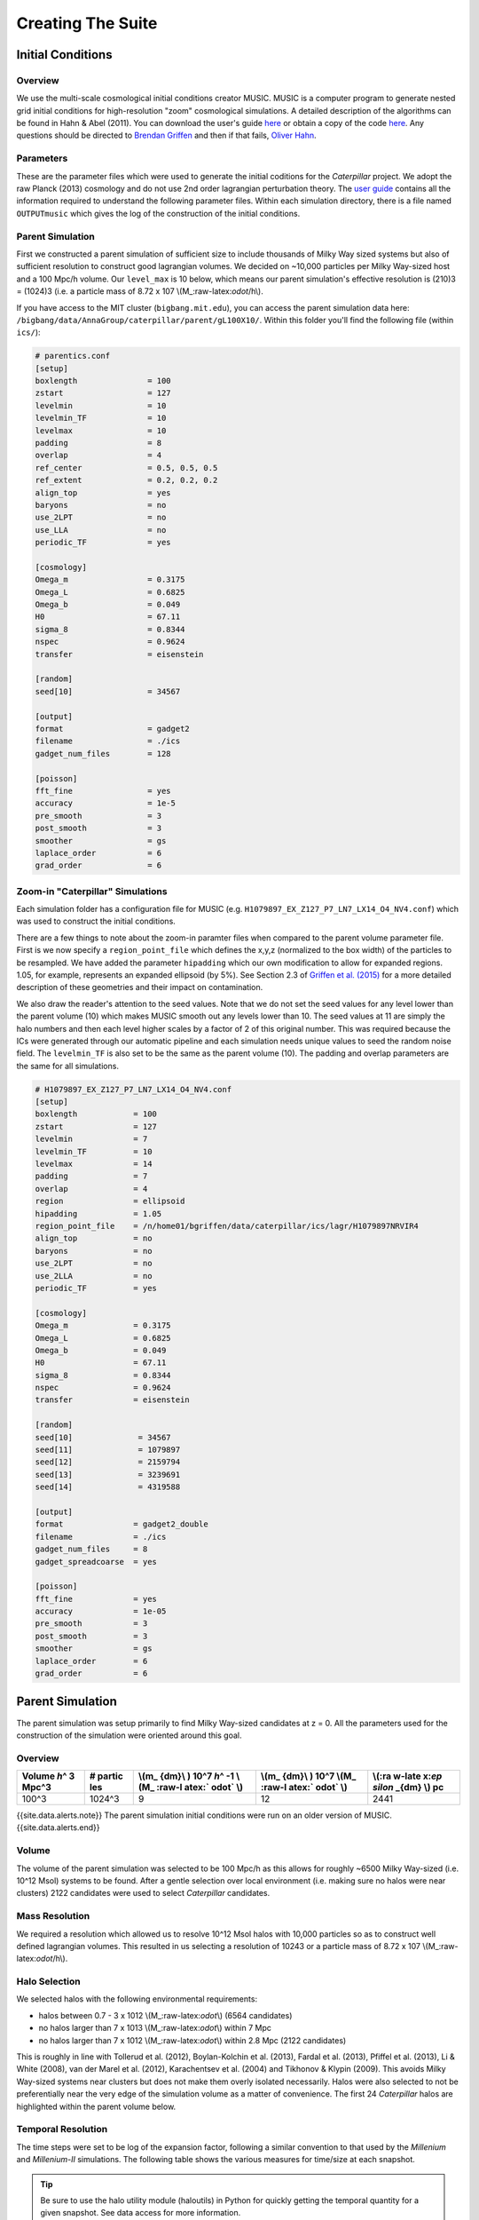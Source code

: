 ========================
Creating The Suite
========================

Initial Conditions
========================

Overview
--------

We use the multi-scale cosmological initial conditions creator MUSIC.
MUSIC is a computer program to generate nested grid initial conditions
for high-resolution "zoom" cosmological simulations. A detailed
description of the algorithms can be found in Hahn & Abel (2011). You
can download the user's guide
`here <https://bitbucket.org/ohahn/music/downloads/MUSIC_Users_Guide.pdf>`__
or obtain a copy of the code
`here <https://people.phys.ethz.ch/~hahn/MUSIC/>`__. Any questions
should be directed to `Brendan Griffen <brendan.f.griffen@gmail.com>`__
and then if that fails, `Oliver Hahn <hahn@phys.ethz.ch>`__.

Parameters
----------

These are the parameter files which were used to generate the initial
coditions for the *Caterpillar* project. We adopt the raw Planck (2013)
cosmology and do not use 2nd order lagrangian perturbation theory. The
`user
guide <https://bitbucket.org/ohahn/music/downloads/MUSIC_Users_Guide.pdf>`__
contains all the information required to understand the following
parameter files. Within each simulation directory, there is a file named
``OUTPUTmusic`` which gives the log of the construction of the initial
conditions.

Parent Simulation
--------

First we constructed a parent simulation of sufficient size to include
thousands of Milky Way sized systems but also of sufficient resolution
to construct good lagrangian volumes. We decided on ~10,000 particles
per Milky Way-sized host and a 100 Mpc/h volume. Our ``level_max`` is 10
below, which means our parent simulation's effective resolution is
(210)3 = (1024)3 (i.e. a particle mass of 8.72 x 107
\\(M\_:raw-latex:`\odot`/h\\).

If you have access to the MIT cluster (``bigbang.mit.edu``), you can
access the parent simulation data here:
``/bigbang/data/AnnaGroup/caterpillar/parent/gL100X10/``. Within this
folder you'll find the following file (within ``ics/``):

.. code:: bash

    # parentics.conf
    [setup]
    boxlength               = 100
    zstart                  = 127
    levelmin                = 10
    levelmin_TF             = 10
    levelmax                = 10
    padding                 = 8
    overlap                 = 4
    ref_center              = 0.5, 0.5, 0.5
    ref_extent              = 0.2, 0.2, 0.2
    align_top               = yes
    baryons                 = no
    use_2LPT                = no
    use_LLA                 = no
    periodic_TF             = yes

    [cosmology]
    Omega_m                 = 0.3175      
    Omega_L                 = 0.6825       
    Omega_b                 = 0.049     
    H0                      = 67.11         
    sigma_8                 = 0.8344        
    nspec                   = 0.9624        
    transfer                = eisenstein

    [random]
    seed[10]                = 34567

    [output]
    format                  = gadget2
    filename                = ./ics
    gadget_num_files        = 128

    [poisson]
    fft_fine                = yes
    accuracy                = 1e-5
    pre_smooth              = 3
    post_smooth             = 3
    smoother                = gs
    laplace_order           = 6
    grad_order              = 6

Zoom-in "Caterpillar" Simulations
--------

Each simulation folder has a configuration file for MUSIC (e.g.
``H1079897_EX_Z127_P7_LN7_LX14_O4_NV4.conf``) which was used to
construct the initial conditions.

There are a few things to note about the zoom-in paramter files when
compared to the parent volume parameter file. First is we now specify a
``region_point_file`` which defines the x,y,z (normalized to the box
width) of the particles to be resampled. We have added the parameter
``hipadding`` which our own modification to allow for expanded regions.
1.05, for example, represents an expanded ellipsoid (by 5%). See Section
2.3 of `Griffen et al.
(2015) <http://adsabs.harvard.edu/cgi-bin/bib_query?arXiv:1509.01255>`__
for a more detailed description of these geometries and their impact on
contamination.

We also draw the reader's attention to the seed values. Note that we do
not set the seed values for any level lower than the parent volume (10)
which makes MUSIC smooth out any levels lower than 10. The seed values
at 11 are simply the halo numbers and then each level higher scales by a
factor of 2 of this original number. This was required because the ICs
were generated through our automatic pipeline and each simulation needs
unique values to seed the random noise field. The ``levelmin_TF`` is
also set to be the same as the parent volume (10). The padding and
overlap parameters are the same for all simulations.

.. code:: bash

    # H1079897_EX_Z127_P7_LN7_LX14_O4_NV4.conf
    [setup]
    boxlength            = 100
    zstart               = 127
    levelmin             = 7
    levelmin_TF          = 10
    levelmax             = 14
    padding              = 7
    overlap              = 4
    region               = ellipsoid
    hipadding            = 1.05
    region_point_file    = /n/home01/bgriffen/data/caterpillar/ics/lagr/H1079897NRVIR4
    align_top            = no
    baryons              = no
    use_2LPT             = no
    use_2LLA             = no
    periodic_TF          = yes

    [cosmology]
    Omega_m              = 0.3175
    Omega_L              = 0.6825
    Omega_b              = 0.049
    H0                   = 67.11
    sigma_8              = 0.8344
    nspec                = 0.9624
    transfer             = eisenstein

    [random]
    seed[10]              = 34567
    seed[11]              = 1079897
    seed[12]              = 2159794
    seed[13]              = 3239691
    seed[14]              = 4319588

    [output]
    format               = gadget2_double
    filename             = ./ics
    gadget_num_files     = 8
    gadget_spreadcoarse  = yes

    [poisson]
    fft_fine             = yes
    accuracy             = 1e-05
    pre_smooth           = 3
    post_smooth          = 3
    smoother             = gs
    laplace_order        = 6
    grad_order           = 6


Parent Simulation
========================

The parent simulation was setup primarily to find Milky Way-sized
candidates at z = 0. All the parameters used for the construction of the
simulation were oriented around this goal.

Overview
--------

.. raw:: html

   <center>

+--------+--------+--------+--------+--------+
| Volume | #      | \\(m\_ | \\(m\_ | \\(:ra |
| *h*\ ^ | partic | {dm}\\ | {dm}\\ | w-late |
| 3      | les    | )      | )      | x:`\ep |
| Mpc^3  |        | 10^7   | 10^7   | silon` |
|        |        | *h*\ ^ | \\(M\_ | \_{dm} |
|        |        | -1     | :raw-l | \\)    |
|        |        | \\(M\_ | atex:` | pc     |
|        |        | :raw-l | \odot` |        |
|        |        | atex:` | \\)    |        |
|        |        | \odot` |        |        |
|        |        | \\)    |        |        |
+========+========+========+========+========+
| 100^3  | 1024^3 | 9      | 12     | 2441   |
+--------+--------+--------+--------+--------+

.. raw:: html

   </center>

{{site.data.alerts.note}} The parent simulation initial conditions were
run on an older version of MUSIC.{{site.data.alerts.end}}

Volume
------

The volume of the parent simulation was selected to be 100 Mpc/h as this
allows for roughly ~6500 Milky Way-sized (i.e. 10^12 Msol) systems to be
found. After a gentle selection over local environment (i.e. making sure
no halos were near clusters) 2122 candidates were used to select
*Caterpillar* candidates.

Mass Resolution
---------------

We required a resolution which allowed us to resolve 10^12 Msol halos
with 10,000 particles so as to construct well defined lagrangian
volumes. This resulted in us selecting a resolution of 10243 or a
particle mass of 8.72 x 107 \\(M\_:raw-latex:`\odot`/h\\).

Halo Selection
--------------

We selected halos with the following environmental requirements:

-  halos between 0.7 - 3 x 1012 \\(M\_:raw-latex:`\odot`\\) (6564
   candidates)
-  no halos larger than 7 x 1013 \\(M\_:raw-latex:`\odot`\\) within 7
   Mpc
-  no halos larger than 7 x 1012 \\(M\_:raw-latex:`\odot`\\) within 2.8
   Mpc (2122 candidates)

This is roughly in line with Tollerud et al. (2012), Boylan-Kolchin et
al. (2013), Fardal et al. (2013), Pfiffel et al. (2013), Li & White
(2008), van der Marel et al. (2012), Karachentsev et al. (2004) and
Tikhonov & Klypin (2009). This avoids Milky Way-sized systems near
clusters but does not make them overly isolated necessarily. Halos were
also selected to not be preferentially near the very edge of the
simulation volume as a matter of convenience. The first 24 *Caterpillar*
halos are highlighted within the parent volume below.

.. raw:: html

   <center>

.. raw:: html

   </center>

Temporal Resolution
-------------------

The time steps were set to be log of the expansion factor, following a
similar convention to that used by the *Millenium* and *Millenium-II*
simulations. The following table shows the various measures for
time/size at each snapshot.

.. TIP::
    Be sure to use the halo utility module (haloutils) in Python for quickly getting the temporal quantity for a given snapshot. See data access for more information.

.. raw:: html

   <center>

 Download CSV

+--------+----------------+------------+-----------+
| Snap   | Scale Factor   | Redshift   | Time      |
+========+================+============+===========+
| 0      | 0.0213         | 46.0000    | 0.0535    |
+--------+----------------+------------+-----------+
| 1      | 0.0290         | 33.5029    | 0.0851    |
+--------+----------------+------------+-----------+
| 2      | 0.0367         | 26.2557    | 0.1212    |
+--------+----------------+------------+-----------+
| 3      | 0.0444         | 21.5245    | 0.1613    |
+--------+----------------+------------+-----------+
| 4      | 0.0521         | 18.1929    | 0.2051    |
+--------+----------------+------------+-----------+
| 5      | 0.0598         | 15.7199    | 0.2522    |
+--------+----------------+------------+-----------+
| 6      | 0.0675         | 13.8114    | 0.3025    |
+--------+----------------+------------+-----------+
| 7      | 0.0752         | 12.2940    | 0.3557    |
+--------+----------------+------------+-----------+
| 8      | 0.0829         | 11.0586    | 0.4117    |
+--------+----------------+------------+-----------+
| 9      | 0.0906         | 10.0333    | 0.4704    |
+--------+----------------+------------+-----------+
| 10     | 0.0983         | 9.1687     | 0.5316    |
+--------+----------------+------------+-----------+
| 11     | 0.1060         | 8.4297     | 0.5952    |
+--------+----------------+------------+-----------+
| 12     | 0.1138         | 7.7909     | 0.6612    |
+--------+----------------+------------+-----------+
| 13     | 0.1215         | 7.2331     | 0.7294    |
+--------+----------------+------------+-----------+
| 14     | 0.1292         | 6.7419     | 0.7998    |
+--------+----------------+------------+-----------+
| 15     | 0.1369         | 6.3060     | 0.8723    |
+--------+----------------+------------+-----------+
| 16     | 0.1446         | 5.9166     | 0.9469    |
+--------+----------------+------------+-----------+
| 17     | 0.1523         | 5.5666     | 1.0234    |
+--------+----------------+------------+-----------+
| 18     | 0.1600         | 5.2503     | 1.1018    |
+--------+----------------+------------+-----------+
| 19     | 0.1677         | 4.9630     | 1.1821    |
+--------+----------------+------------+-----------+
| 20     | 0.1754         | 4.7011     | 1.2642    |
+--------+----------------+------------+-----------+
| 21     | 0.1831         | 4.4611     | 1.3481    |
+--------+----------------+------------+-----------+
| 22     | 0.1908         | 4.2406     | 1.4337    |
+--------+----------------+------------+-----------+
| 23     | 0.1985         | 4.0371     | 1.5210    |
+--------+----------------+------------+-----------+
| 24     | 0.2062         | 3.8489     | 1.6098    |
+--------+----------------+------------+-----------+
| 25     | 0.2139         | 3.6742     | 1.7003    |
+--------+----------------+------------+-----------+
| 26     | 0.2216         | 3.5117     | 1.7923    |
+--------+----------------+------------+-----------+
| 27     | 0.2294         | 3.3601     | 1.8858    |
+--------+----------------+------------+-----------+
| 28     | 0.2371         | 3.2184     | 1.9808    |
+--------+----------------+------------+-----------+
| 29     | 0.2448         | 3.0856     | 2.0772    |
+--------+----------------+------------+-----------+
| 30     | 0.2525         | 2.9608     | 2.1749    |
+--------+----------------+------------+-----------+
| 31     | 0.2602         | 2.8435     | 2.2741    |
+--------+----------------+------------+-----------+
| 32     | 0.2679         | 2.7330     | 2.3745    |
+--------+----------------+------------+-----------+
| 33     | 0.2756         | 2.6286     | 2.4762    |
+--------+----------------+------------+-----------+
| 34     | 0.2833         | 2.5299     | 2.5792    |
+--------+----------------+------------+-----------+
| 35     | 0.2910         | 2.4364     | 2.6834    |
+--------+----------------+------------+-----------+
| 36     | 0.2987         | 2.3477     | 2.7888    |
+--------+----------------+------------+-----------+
| 37     | 0.3064         | 2.2635     | 2.8953    |
+--------+----------------+------------+-----------+
| 38     | 0.3141         | 2.1835     | 3.0029    |
+--------+----------------+------------+-----------+
| 39     | 0.3218         | 2.1072     | 3.1116    |
+--------+----------------+------------+-----------+
| 40     | 0.3295         | 2.0346     | 3.2213    |
+--------+----------------+------------+-----------+
| 41     | 0.3372         | 1.9652     | 3.3321    |
+--------+----------------+------------+-----------+
| 42     | 0.3449         | 1.8990     | 3.4438    |
+--------+----------------+------------+-----------+
| 43     | 0.3527         | 1.8356     | 3.5565    |
+--------+----------------+------------+-----------+
| 44     | 0.3604         | 1.7750     | 3.6701    |
+--------+----------------+------------+-----------+
| 45     | 0.3681         | 1.7169     | 3.7846    |
+--------+----------------+------------+-----------+
| 46     | 0.3758         | 1.6612     | 3.9000    |
+--------+----------------+------------+-----------+
| 47     | 0.3835         | 1.6077     | 4.0161    |
+--------+----------------+------------+-----------+
| 48     | 0.3912         | 1.5563     | 4.1331    |
+--------+----------------+------------+-----------+
| 49     | 0.3989         | 1.5069     | 4.2508    |
+--------+----------------+------------+-----------+
| 50     | 0.4066         | 1.4594     | 4.3693    |
+--------+----------------+------------+-----------+
| 51     | 0.4143         | 1.4137     | 4.4884    |
+--------+----------------+------------+-----------+
| 52     | 0.4220         | 1.3696     | 4.6082    |
+--------+----------------+------------+-----------+
| 53     | 0.4297         | 1.3271     | 4.7287    |
+--------+----------------+------------+-----------+
| 54     | 0.4374         | 1.2861     | 4.8497    |
+--------+----------------+------------+-----------+
| 55     | 0.4451         | 1.2465     | 4.9714    |
+--------+----------------+------------+-----------+
| 56     | 0.4528         | 1.2083     | 5.0936    |
+--------+----------------+------------+-----------+
| 57     | 0.4605         | 1.1713     | 5.2163    |
+--------+----------------+------------+-----------+
| 58     | 0.4683         | 1.1356     | 5.3395    |
+--------+----------------+------------+-----------+
| 59     | 0.4760         | 1.1010     | 5.4632    |
+--------+----------------+------------+-----------+
| 60     | 0.4837         | 1.0675     | 5.5873    |
+--------+----------------+------------+-----------+
| 61     | 0.4914         | 1.0351     | 5.7118    |
+--------+----------------+------------+-----------+
| 62     | 0.4991         | 1.0037     | 5.8367    |
+--------+----------------+------------+-----------+
| 63     | 0.5068         | 0.9732     | 5.9620    |
+--------+----------------+------------+-----------+
| 64     | 0.5145         | 0.9437     | 6.0876    |
+--------+----------------+------------+-----------+
| 65     | 0.5222         | 0.9150     | 6.2135    |
+--------+----------------+------------+-----------+
| 66     | 0.5299         | 0.8871     | 6.3396    |
+--------+----------------+------------+-----------+
| 67     | 0.5376         | 0.8601     | 6.4660    |
+--------+----------------+------------+-----------+
| 68     | 0.5453         | 0.8338     | 6.5927    |
+--------+----------------+------------+-----------+
| 69     | 0.5530         | 0.8082     | 6.7195    |
+--------+----------------+------------+-----------+
| 70     | 0.5607         | 0.7834     | 6.8465    |
+--------+----------------+------------+-----------+
| 71     | 0.5684         | 0.7592     | 6.9737    |
+--------+----------------+------------+-----------+
| 72     | 0.5761         | 0.7357     | 7.1010    |
+--------+----------------+------------+-----------+
| 73     | 0.5838         | 0.7128     | 7.2284    |
+--------+----------------+------------+-----------+
| 74     | 0.5916         | 0.6905     | 7.3559    |
+--------+----------------+------------+-----------+
| 75     | 0.5993         | 0.6687     | 7.4835    |
+--------+----------------+------------+-----------+
| 76     | 0.6070         | 0.6475     | 7.6111    |
+--------+----------------+------------+-----------+
| 77     | 0.6147         | 0.6269     | 7.7387    |
+--------+----------------+------------+-----------+
| 78     | 0.6224         | 0.6067     | 7.8663    |
+--------+----------------+------------+-----------+
| 79     | 0.6301         | 0.5871     | 7.9939    |
+--------+----------------+------------+-----------+
| 80     | 0.6378         | 0.5679     | 8.1215    |
+--------+----------------+------------+-----------+
| 81     | 0.6455         | 0.5492     | 8.2490    |
+--------+----------------+------------+-----------+
| 82     | 0.6532         | 0.5309     | 8.3764    |
+--------+----------------+------------+-----------+
| 83     | 0.6609         | 0.5131     | 8.5038    |
+--------+----------------+------------+-----------+
| 84     | 0.6686         | 0.4956     | 8.6310    |
+--------+----------------+------------+-----------+
| 85     | 0.6763         | 0.4786     | 8.7581    |
+--------+----------------+------------+-----------+
| 86     | 0.6840         | 0.4619     | 8.8851    |
+--------+----------------+------------+-----------+
| 87     | 0.6917         | 0.4456     | 9.0119    |
+--------+----------------+------------+-----------+
| 88     | 0.6994         | 0.4297     | 9.1385    |
+--------+----------------+------------+-----------+
| 89     | 0.7072         | 0.4141     | 9.2649    |
+--------+----------------+------------+-----------+
| 90     | 0.7149         | 0.3989     | 9.3912    |
+--------+----------------+------------+-----------+
| 91     | 0.7226         | 0.3840     | 9.5172    |
+--------+----------------+------------+-----------+
| 92     | 0.7303         | 0.3694     | 9.6430    |
+--------+----------------+------------+-----------+
| 93     | 0.7380         | 0.3551     | 9.7685    |
+--------+----------------+------------+-----------+
| 94     | 0.7457         | 0.3410     | 9.8938    |
+--------+----------------+------------+-----------+
| 95     | 0.7534         | 0.3273     | 10.0188   |
+--------+----------------+------------+-----------+
| 96     | 0.7611         | 0.3139     | 10.1436   |
+--------+----------------+------------+-----------+
| 97     | 0.7688         | 0.3007     | 10.2680   |
+--------+----------------+------------+-----------+
| 98     | 0.7765         | 0.2878     | 10.3922   |
+--------+----------------+------------+-----------+
| 99     | 0.7842         | 0.2752     | 10.5160   |
+--------+----------------+------------+-----------+
| 100    | 0.7919         | 0.2627     | 10.6395   |
+--------+----------------+------------+-----------+
| 101    | 0.7996         | 0.2506     | 10.7627   |
+--------+----------------+------------+-----------+
| 102    | 0.8073         | 0.2386     | 10.8855   |
+--------+----------------+------------+-----------+
| 103    | 0.8150         | 0.2269     | 11.0081   |
+--------+----------------+------------+-----------+
| 104    | 0.8228         | 0.2154     | 11.1302   |
+--------+----------------+------------+-----------+
| 105    | 0.8305         | 0.2042     | 11.2520   |
+--------+----------------+------------+-----------+
| 106    | 0.8382         | 0.1931     | 11.3734   |
+--------+----------------+------------+-----------+
| 107    | 0.8459         | 0.1822     | 11.4944   |
+--------+----------------+------------+-----------+
| 108    | 0.8536         | 0.1715     | 11.6151   |
+--------+----------------+------------+-----------+
| 109    | 0.8613         | 0.1611     | 11.7354   |
+--------+----------------+------------+-----------+
| 110    | 0.8690         | 0.1508     | 11.8552   |
+--------+----------------+------------+-----------+
| 111    | 0.8767         | 0.1406     | 11.9747   |
+--------+----------------+------------+-----------+
| 112    | 0.8844         | 0.1307     | 12.0938   |
+--------+----------------+------------+-----------+
| 113    | 0.8921         | 0.1209     | 12.2124   |
+--------+----------------+------------+-----------+
| 114    | 0.8998         | 0.1113     | 12.3307   |
+--------+----------------+------------+-----------+
| 115    | 0.9075         | 0.1019     | 12.4485   |
+--------+----------------+------------+-----------+
| 116    | 0.9152         | 0.0926     | 12.5659   |
+--------+----------------+------------+-----------+
| 117    | 0.9229         | 0.0835     | 12.6828   |
+--------+----------------+------------+-----------+
| 118    | 0.9306         | 0.0745     | 12.7994   |
+--------+----------------+------------+-----------+
| 119    | 0.9383         | 0.0657     | 12.9155   |
+--------+----------------+------------+-----------+
| 120    | 0.9461         | 0.0570     | 13.0311   |
+--------+----------------+------------+-----------+
| 121    | 0.9538         | 0.0485     | 13.1464   |
+--------+----------------+------------+-----------+
| 122    | 0.9615         | 0.0401     | 13.2611   |
+--------+----------------+------------+-----------+
| 123    | 0.9692         | 0.0318     | 13.3755   |
+--------+----------------+------------+-----------+
| 124    | 0.9769         | 0.0237     | 13.4894   |
+--------+----------------+------------+-----------+
| 125    | 0.9846         | 0.0157     | 13.6028   |
+--------+----------------+------------+-----------+
| 126    | 0.9923         | 0.0078     | 13.7158   |
+--------+----------------+------------+-----------+
| 127    | 1.0000         | 0.0000     | 13.8283   |
+--------+----------------+------------+-----------+

.. raw:: html

   </center>


Zoom-in "Caterpillar" Halos
========================

.. NOTE::
   The majority of the information about the zoom-in runs can be found in `Griffen et al. (2016) <http://adsabs.harvard.edu/cgi-bin/bib_query?arXiv:1509.01255>`__. Here we simply outline some details which were left out of the publication for the sake of brevity.

Overview
--------

.. raw:: html

   <center>

+--------+--------+--------+--------+--------+--------+
| ~\ *Aq | MUSIC  | Effect | \\(m\_ | \\(m\_ | \\(:ra |
| uarius | *level | ive    | {dm}\\ | {dm}\\ | w-late |
| *      | max*   | Resolu | )      | )      | x:`\ep |
| Level  |        | tion   | 10^4   | 10^4   | silon` |
|        |        |        | *h*\ ^ | \\(M\_ | \_{dm} |
|        |        |        | -1     | :raw-l | \\)    |
|        |        |        | \\(M\_ | atex:` | pc/h   |
|        |        |        | :raw-l | \odot` |        |
|        |        |        | atex:` | \\)    |        |
|        |        |        | \odot` |        |        |
|        |        |        | \\)    |        |        |
+========+========+========+========+========+========+
| 1      | 15     | 32768^ | 0.25   | 0.37   | 36     |
|        |        | 3      |        |        |        |
+--------+--------+--------+--------+--------+--------+
| **2**  | **14** | **1638 | **2**  | **3**  | **76** |
|        |        | 4^3**  |        |        |        |
+--------+--------+--------+--------+--------+--------+
| 3      | 13     | 8096^3 | 16     | 24     | 152    |
+--------+--------+--------+--------+--------+--------+
| 4      | 12     | 4096^3 | 128    | 190    | 228    |
+--------+--------+--------+--------+--------+--------+
| 5      | 11     | 2048^3 | 1025   | 1527   | 452    |
+--------+--------+--------+--------+--------+--------+

.. raw:: html

   </center>

Each panel represents one single realization of the Cat-1 halo at
different resolutions. The far left is an LX11 run and the far right is
an LX14 run.

.. NOTE:: 
   The LX15 run has currently only been run for one of the halos and has been temporarily paused at z = 1. This will be finished with a few others once the main suite has been completed.

We have complete (modified) rockstar halo catalogues (together with
consistent-trees merger trees) and z = 0 subfind catalogues.

Force Softening
---------------

Softening was 1/80th the interparticle separation. We adopt the formula:
``boxwidth/lx^2/80`` but stagger the force softenings for each higher
level as 4 x base, 8 x base, 32 x base, 64 x base where base is the base
force softening. For each of the zooms, this equates to:

.. raw:: html

   <center>

+----------------------+---------------+---------------+---------------+----------------+
| In Gadget            | LX11          | LX12          | LX13          | LX14           |
+======================+===============+===============+===============+================+
| ``SofteningHalo``    | 0.000610352   | 0.000305176   | 0.000152588   | 0.0000762939   |
+----------------------+---------------+---------------+---------------+----------------+
| ``SofteningDisk``    | 0.002441406   | 0.001220703   | 0.000610352   | 0.000305176    |
+----------------------+---------------+---------------+---------------+----------------+
| ``SofteningBulge``   | 0.004882813   | 0.002441406   | 0.001220703   | 0.000610352    |
+----------------------+---------------+---------------+---------------+----------------+
| ``SofteningStars``   | 0.01953125    | 0.009765625   | 0.004882813   | 0.002441406    |
+----------------------+---------------+---------------+---------------+----------------+
| ``SofteningBndry``   | 0.0390625     | 0.01953125    | 0.009765625   | 0.004882813    |
+----------------------+---------------+---------------+---------------+----------------+

units of Mpc/h

.. raw:: html

   </center>

Temporal Resolution
-------------------

.. IMPORTANT::
   Timesteps are spaced logarithmically in expansion factor to z = 6, then linearly spaced in expansion factor down to z = 0. Always be aware of this as it could be strength and a weakness of your study.

This image shows the difference between the time step resolutions used
in Caterpillar and those used in the Aquarius simulation. We wanted
higher resolution at all redshifts for many purposes. At z > 6 we wanted
to model Lyman-Werner radiation which requires timesteps of order the
lifespan of Population III star formation. At low redshift we wanted
timesteps of roughly 50-60 Myrs which is the disruption time scale of
many small dwarf galaxies of the Milky Way. This also allows detailed
modelling of the pericentric passages of infalling satellite systems,
which is a crucial parameter for determining post-infall mass loss, for
example.

.. raw:: html

   <center>

.. raw:: html

   </center>

Contamination Study
-------------------

A number of contamination studies have been carried out. This involves
changing the Lagrangian geometry in some way to keep the contamination
(distance to the nearest particle type 2 as far as possible) low whilst
conserving CPU hours. Our selected test geometries were as follows

.. raw:: html

   <center>

+--------+------+
| Geomet | Deta |
| ry     | il   |
+========+======+
| BA     | Orig |
|        | inal |
|        | MUSI |
|        | C    |
|        | boun |
|        | ding |
|        | box  |
|        | (e.g |
|        | .    |
|        | the  |
|        | exac |
|        | t    |
|        | boun |
|        | ding |
|        | box  |
|        | of   |
|        | lagr |
|        | volu |
|        | me). |
+--------+------+
| BB     | 1.2  |
|        | boun |
|        | ding |
|        | box  |
|        | exte |
|        | nt   |
+--------+------+
| BC     | 1.4  |
|        | boun |
|        | ding |
|        | box  |
|        | exte |
|        | nt   |
+--------+------+
| BD     | 1.6  |
|        | boun |
|        | ding |
|        | box  |
|        | exte |
|        | nt   |
+--------+------+
| CA     | Conv |
|        | ex   |
|        | Hull |
|        | Volu |
|        | me   |
+--------+------+
| EA     | Orig |
|        | inal |
|        | MUSI |
|        | C    |
|        | elli |
|        | psoi |
|        | d    |
|        | (e.g |
|        | .    |
|        | the  |
|        | exac |
|        | t    |
|        | boun |
|        | ding |
|        | box  |
|        | of   |
|        | lagr |
|        | volu |
|        | me). |
+--------+------+
| EB     | 1.1  |
|        | padd |
|        | ing  |
+--------+------+
| EC     | 1.2  |
|        | padd |
|        | ing  |
+--------+------+
| EX     | 1.05 |
|        | padd |
|        | ing  |
+--------+------+

.. raw:: html

   </center>

We did this for both 4 and 5 times the virial radius at z = 0 (marked by
the letter 4 or 5 at the end of the abbreviated geometry). Making a
total of ~18 test halos per *Caterpillar* halo. Our requirement was that
there was no contamation (particle type 2) within 1 Mpc of the host at
the LX11 level.

We also looked at how the geometry of the lagrangian volume affected the
contamination radius. As outlined in Griffen et al. (2015), we did not
find any correlation with geometry and overall level contamination.
Every simulation requires its own tailored geometry to achieve our
contamination requirements.

.. raw:: html

   <center>

.. raw:: html

   </center>

The size of the lagrangian volumes were also another challenge to
overcome. If a halo had LX11 ICs which were larger than 300mb, we found
that we could not run these at LX14 on national facilities. The size and
distance became our two biggest obstacles when running the *Caterpillar*
suite.

.. raw:: html

   <center>

.. raw:: html

   </center>

Our rockstar catalogues only use the high-resolution particles. This
means that there will be halos in the outskirts of the simulation which
are contaminated. These are shown clearly below. Be sure not to just
take all halos within the rockstar catalogues as some of them will be
contaminated (underestimated masses, wrong profiles etc.). As a safety,
one should only take halos which are within the contamination distance.
This changes as a function of redshift so make sure you update your cut
for each snapshot. The plots below are for z = 0.

.. raw:: html

   <center>

.. raw:: html

   </center>
